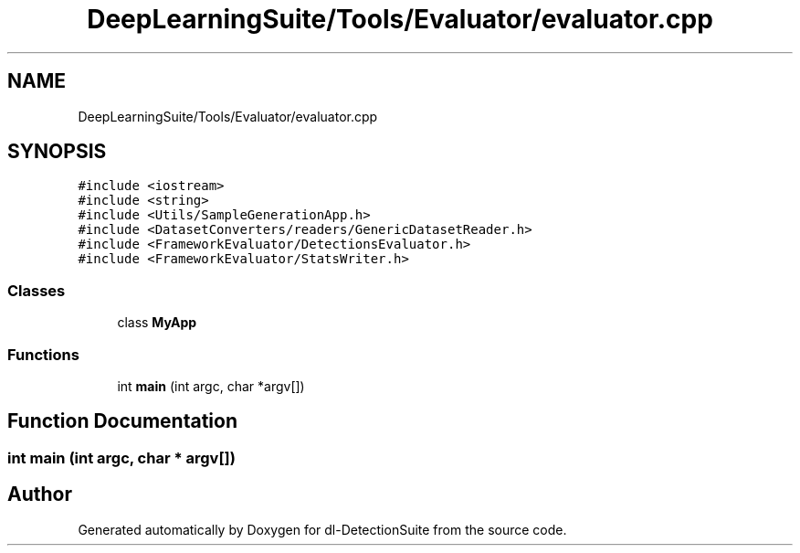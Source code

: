 .TH "DeepLearningSuite/Tools/Evaluator/evaluator.cpp" 3 "Sat Dec 15 2018" "Version 1.00" "dl-DetectionSuite" \" -*- nroff -*-
.ad l
.nh
.SH NAME
DeepLearningSuite/Tools/Evaluator/evaluator.cpp
.SH SYNOPSIS
.br
.PP
\fC#include <iostream>\fP
.br
\fC#include <string>\fP
.br
\fC#include <Utils/SampleGenerationApp\&.h>\fP
.br
\fC#include <DatasetConverters/readers/GenericDatasetReader\&.h>\fP
.br
\fC#include <FrameworkEvaluator/DetectionsEvaluator\&.h>\fP
.br
\fC#include <FrameworkEvaluator/StatsWriter\&.h>\fP
.br

.SS "Classes"

.in +1c
.ti -1c
.RI "class \fBMyApp\fP"
.br
.in -1c
.SS "Functions"

.in +1c
.ti -1c
.RI "int \fBmain\fP (int argc, char *argv[])"
.br
.in -1c
.SH "Function Documentation"
.PP 
.SS "int main (int argc, char * argv[])"

.SH "Author"
.PP 
Generated automatically by Doxygen for dl-DetectionSuite from the source code\&.
